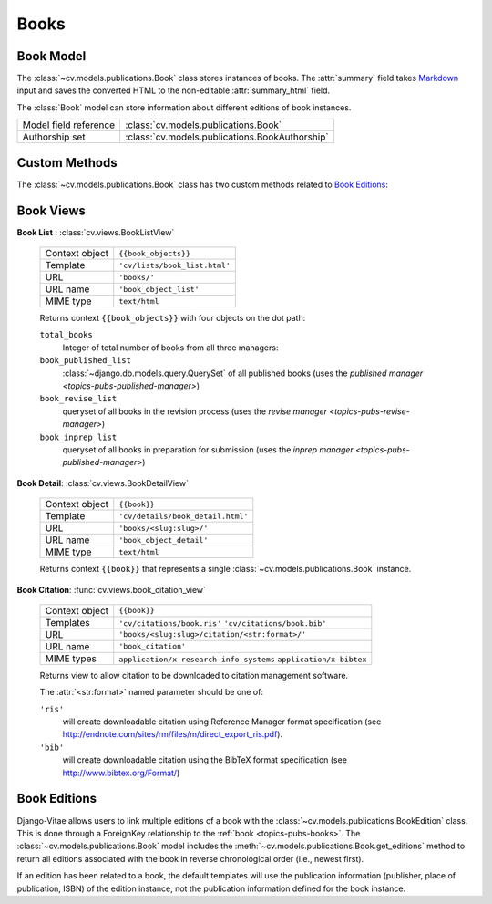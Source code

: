 .. _topics-pubs-books:

Books
^^^^^

Book Model
""""""""""

The :class:`~cv.models.publications.Book` class stores instances of books. The :attr:`summary` field
takes Markdown_ input and saves the converted HTML to the non-editable 
:attr:`summary_html` field. 

.. _Markdown: https://daringfireball.net/projects/markdown/syntax

The :class:`Book` model can store information about different editions of 
book instances. 

=======================                         ========================================
Model field reference                           :class:`cv.models.publications.Book`
Authorship set                                  :class:`cv.models.publications.BookAuthorship`
=======================                         ========================================

Custom Methods
""""""""""""""

The :class:`~cv.models.publications.Book` class has two custom methods related to 
`Book Editions`_:

   .. method:: add_edition(dict)

      Creates a new :class:`~cv.models.publications.BookEdition` instance with the 
      referencing the :class:`Book` instance on which the user calls the method.

      * ``dict``: a dictionary containing field/value pairs for 
        :class:`~cv.models.publications.BookEdition` fields; ``edition`` must be one of the 
        ``dict`` keys



   .. method:: get_editions()

      Convenience function to a :class:`~django.db.models.query.QuerySet` of all 
      the :class:`BookEdition` objects related to the :class:`Book` instance


Book Views
""""""""""

**Book List** : :class:`cv.views.BookListView`

   ===============  ================================================================   
   Context object   ``{{book_objects}}``
   Template         ``'cv/lists/book_list.html'``
   URL              ``'books/'``
   URL name			  ``'book_object_list'``
   MIME type        ``text/html``
   ===============  ================================================================   

   Returns context ``{{book_objects}}`` with four objects on the dot path: 

   ``total_books``
      Integer of total number of books from all three managers:
   ``book_published_list``
      :class:`~django.db.models.query.QuerySet` of all published books (uses the 
      `published manager <topics-pubs-published-manager>`)
   
   ``book_revise_list``
      queryset of all books in the revision process (uses the `revise manager 
      <topics-pubs-revise-manager>`)
   
   ``book_inprep_list`` 
      queryset of all books in preparation for submission (uses the `inprep manager 
      <topics-pubs-published-manager>`)

**Book Detail**: :class:`cv.views.BookDetailView`

   ===============  ================================================================   
   Context object   ``{{book}}``
   Template         ``'cv/details/book_detail.html'``
   URL              ``'books/<slug:slug>/'``
   URL name			  ``'book_object_detail'``
   MIME type        ``text/html``
   ===============  ================================================================
   
   Returns context ``{{book}}`` that represents a single 
   :class:`~cv.models.publications.Book` instance.

**Book Citation**: :func:`cv.views.book_citation_view`

   ===============  ================================================================   
   Context object   ``{{book}}``
   Templates        ``'cv/citations/book.ris'``
                    ``'cv/citations/book.bib'``
   URL              ``'books/<slug:slug>/citation/<str:format>/'``
   URL name			  ``'book_citation'``
   MIME types       ``application/x-research-info-systems``
                    ``application/x-bibtex``
   ===============  ================================================================
   
   Returns view to allow citation to be downloaded to citation management software.
   
   The :attr:`<str:format>` named parameter should be one of:
   
   ``'ris'``
      will create downloadable citation using Reference Manager format specification (see 
      http://endnote.com/sites/rm/files/m/direct_export_ris.pdf).
    
   ``'bib'``
      will create downloadable citation using the BibTeX format specification (see
      http://www.bibtex.org/Format/)


.. _pub-overview-book-editions:

Book Editions
"""""""""""""


Django-Vitae allows users to link multiple editions of a book with the 
:class:`~cv.models.publications.BookEdition` class. This is done through a ForeignKey relationship to 
the :ref:`book <topics-pubs-books>`. The :class:`~cv.models.publications.Book` model includes the 
:meth:`~cv.models.publications.Book.get_editions` method to return all editions associated with the 
book in reverse chronological order (i.e., newest first). 

If an edition has been related to a book, the default templates will use the publication
information (publisher, place of publication, ISBN) of the edition instance, not the 
publication information defined for the book instance. 


